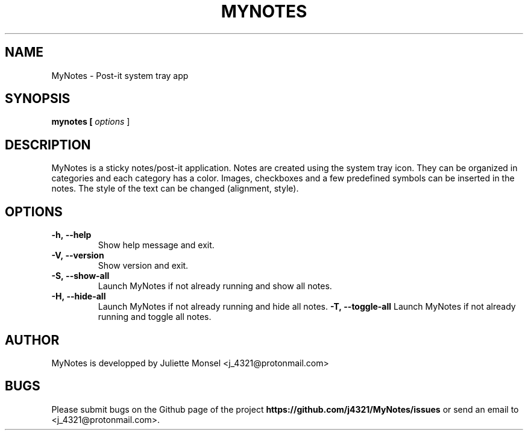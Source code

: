 .TH "MYNOTES" "1" "April 2019" "mynotes 2.4.4" ""
.SH NAME
MyNotes \- Post-it system tray app
.SH SYNOPSIS
.B mynotes [ \fIoptions\fR ]
.SH DESCRIPTION
MyNotes is a sticky notes/post-it application. Notes are created using
the system tray icon. They can be organized in categories and each
category has a color. Images, checkboxes and a few predefined symbols
can be inserted in the notes. The style of the text can be changed
(alignment, style).
.SH OPTIONS
.TP
.BR -h,\ \-\-help
Show help message and exit.
.TP
.BR -V,\ \-\-version
Show version and exit.
.TP
.BR -S,\ \-\-show-all
Launch MyNotes if not already running and show all notes.
.TP
.BR -H,\ \-\-hide-all
Launch MyNotes if not already running and hide all notes.
.BR -T,\ \-\-toggle-all
Launch MyNotes if not already running and toggle all notes.
.SH AUTHOR
MyNotes is developped by Juliette Monsel <j_4321@protonmail.com>
.SH BUGS
Please submit bugs on the Github page of the project
\fBhttps://github.com/j4321/MyNotes/issues\fR
or send an email to <j_4321@protonmail.com>.
